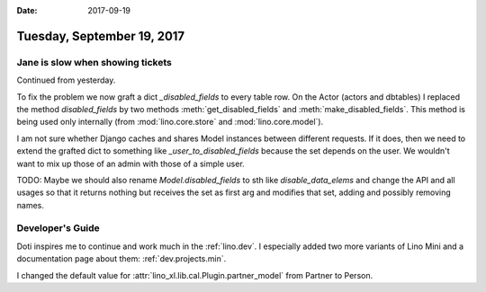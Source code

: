 :date: 2017-09-19

===========================
Tuesday, September 19, 2017
===========================

Jane is slow when showing tickets
=================================

Continued from yesterday.

To fix the problem we now graft a dict `_disabled_fields` to every
table row.  On the Actor (actors and dbtables) I replaced the method
`disabled_fields` by two methods :meth:`get_disabled_fields` and
:meth:`make_disabled_fields`.  This method is being used only
internally (from :mod:`lino.core.store` and :mod:`lino.core.model`).

I am not sure whether Django caches and shares Model instances between
different requests. If it does, then we need to extend the grafted
dict to something like `_user_to_disabled_fields` because the set
depends on the user. We wouldn't want to mix up those of an admin with
those of a simple user.

TODO: Maybe we should also rename `Model.disabled_fields` to sth like
`disable_data_elems` and change the API and all usages so that it
returns nothing but receives the set as first arg and modifies that
set, adding and possibly removing names.
  
  
Developer's Guide
=================

Doti inspires me to continue and work much in the :ref:`lino.dev`.
I especially added two more variants of Lino Mini and a
documentation page about them: :ref:`dev.projects.min`.

I changed the default value for
:attr:`lino_xl.lib.cal.Plugin.partner_model` from Partner to Person.


